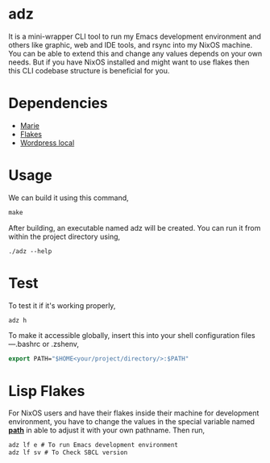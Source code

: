 * adz

It is a mini-wrapper CLI tool to run my Emacs development environment and others like graphic, web and IDE tools, and rsync into my NixOS machine. 
You can be able to extend this and change any values depends on your own needs. But if you have NixOS installed and might want to use flakes then 
this CLI codebase structure is beneficial for you.

* Dependencies
- [[https://github.com/krei-systems/marie][Marie]]
- [[https://github.com/eldriv/flakes-dev][Flakes]]
- [[https://github.com/eldriv/scripts/tree/main/wordpress-script][Wordpress local]]

* Usage

We can build it using this command,
#+begin_src makefile
make 
#+end_src
After building, an executable named adz will be created. You can run it from within the project directory using,
#+begin_src
./adz --help
#+end_src
* Test
To test it if it's working properly,
#+begin_Src
adz h
#+end_Src

To make it accessible globally, insert this into your shell configuration files—.bashrc or .zshenv,
#+begin_src lisp
export PATH="$HOME<your/project/directory/>:$PATH"
#+end_Src

* Lisp Flakes
For NixOS users and have their flakes inside their machine for development environment, you have to change the values in the special variable named [[https://github.com/eldriv/adz/blob/main/src/core.lisp][*path*]] in able to adjust it with your own pathname.
Then run,
#+begin_Src lisp
adz lf e # To run Emacs development environment
adz lf sv # To Check SBCL version
#+end_Src



